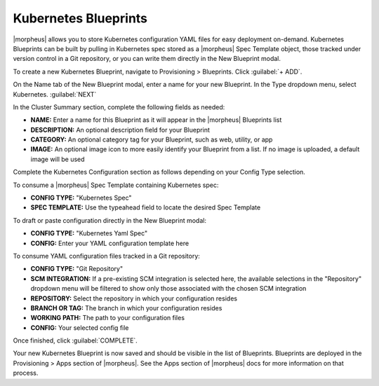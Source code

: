 Kubernetes Blueprints
---------------------

|morpheus| allows you to store Kubernetes configuration YAML files for easy deployment on-demand. Kubernetes Blueprints can be built by pulling in Kubernetes spec stored as a |morpheus| Spec Template object, those tracked under version control in a Git repository, or you can write them directly in the New Blueprint modal.

To create a new Kubernetes Blueprint, navigate to Provisioning > Blueprints. Click :guilabel:`+ ADD`.

On the Name tab of the New Blueprint modal, enter a name for your new Blueprint. In the Type dropdown menu, select Kubernetes. :guilabel:`NEXT`

In the Cluster Summary section, complete the following fields as needed:

- **NAME:** Enter a name for this Blueprint as it will appear in the |morpheus| Blueprints list
- **DESCRIPTION:** An optional description field for your Blueprint
- **CATEGORY:** An optional category tag for your Blueprint, such as web, utility, or app
- **IMAGE:** An optional image icon to more easily identify your Blueprint from a list. If no image is uploaded, a default image will be used

Complete the Kubernetes Configuration section as follows depending on your Config Type selection.

To consume a |morpheus| Spec Template containing Kubernetes spec:

- **CONFIG TYPE:** "Kubernetes Spec"
- **SPEC TEMPLATE:** Use the typeahead field to locate the desired Spec Template

To draft or paste configuration directly in the New Blueprint modal:

- **CONFIG TYPE:** "Kubernetes Yaml Spec"
- **CONFIG:** Enter your YAML configuration template here

To consume YAML configuration files tracked in a Git repository:

- **CONFIG TYPE:** "Git Repository"
- **SCM INTEGRATION:** If a pre-existing SCM integration is selected here, the available selections in the "Repository" dropdown menu will be filtered to show only those associated with the chosen SCM integration
- **REPOSITORY:** Select the repository in which your configuration resides
- **BRANCH OR TAG:** The branch in which your configuration resides
- **WORKING PATH:** The path to your configuration files
- **CONFIG:** Your selected config file

Once finished, click :guilabel:`COMPLETE`.

Your new Kubernetes Blueprint is now saved and should be visible in the list of Blueprints. Blueprints are deployed in the Provisioning > Apps section of |morpheus|. See the Apps section of |morpheus| docs for more information on that process.
